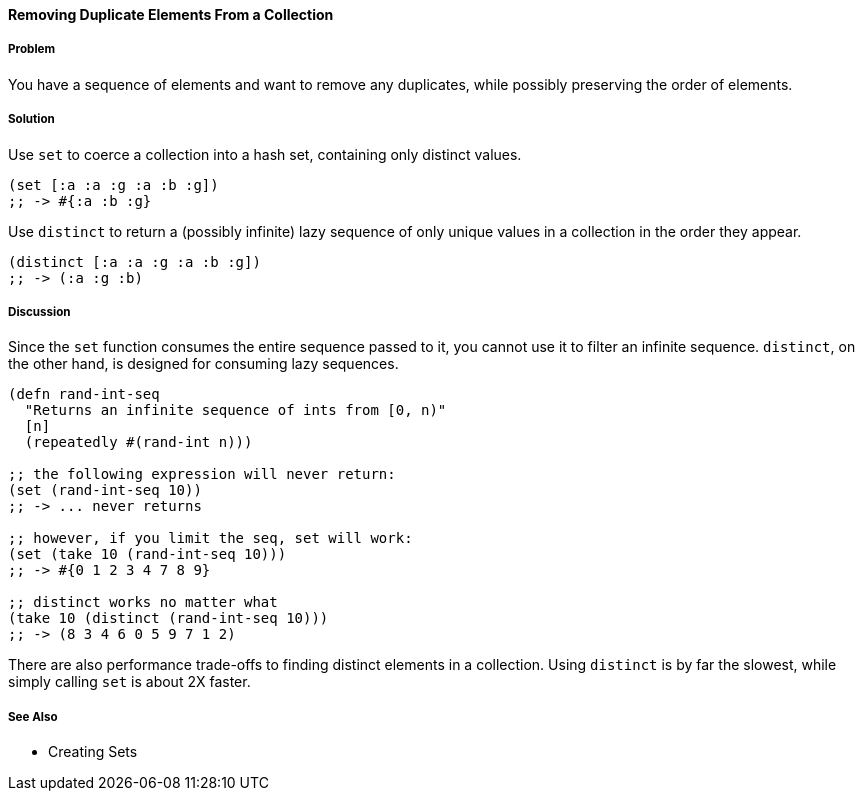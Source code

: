 ==== Removing Duplicate Elements From a Collection

// By John Cromartie (jcromartie)

===== Problem

You have a sequence of elements and want to remove any duplicates,
while possibly preserving the order of elements.

===== Solution

Use `set` to coerce a collection into a hash set, containing only
distinct values.

[source, clojure]
----
(set [:a :a :g :a :b :g])
;; -> #{:a :b :g}
----

Use `distinct` to return a (possibly infinite) lazy sequence of only
unique values in a collection in the order they appear.

[source,clojure]
----
(distinct [:a :a :g :a :b :g])
;; -> (:a :g :b)
----

===== Discussion

Since the `set` function consumes the entire sequence passed to it,
you cannot use it to filter an infinite sequence. `distinct`, on the
other hand, is designed for consuming lazy sequences.

[source, clojure]
----
(defn rand-int-seq
  "Returns an infinite sequence of ints from [0, n)"
  [n]
  (repeatedly #(rand-int n)))

;; the following expression will never return:
(set (rand-int-seq 10))
;; -> ... never returns

;; however, if you limit the seq, set will work:
(set (take 10 (rand-int-seq 10)))
;; -> #{0 1 2 3 4 7 8 9}

;; distinct works no matter what
(take 10 (distinct (rand-int-seq 10)))
;; -> (8 3 4 6 0 5 9 7 1 2)
----

There are also performance trade-offs to finding distinct elements in
a collection. Using `distinct` is by far the slowest, while simply
calling `set` is about 2X faster.

===== See Also

* Creating Sets
